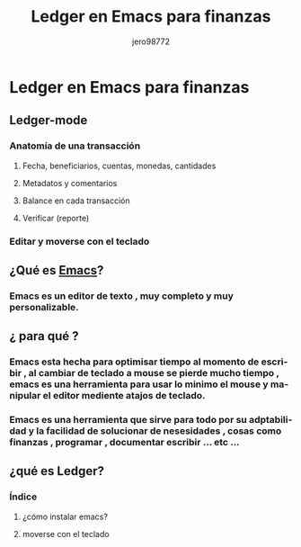 #+TITLE:      Ledger en Emacs para finanzas
#+AUTHOR:     jero98772
#+EMAIL:      
#+INFOJS_OPT: view:t toc:t ltoc:t mouse:underline buttons:0 path:http://thomasf.github.io/solarized-css/org-info.min.js
#+HTML_HEAD: <link rel="stylesheet" type="text/css" href="http://thomasf.github.io/solarized-css/solarized-dark.min.css" />
#+OPTIONS:    H:3 num:nil toc:t \n:nil ::t |:t ^:t -:t f:t *:t tex:t d:(HIDE) tags:not-in-toc
#+STARTUP:    align fold nodlcheck hidestars oddeven lognotestate
#+SEQ_TODO:   TODO(t) INPROGRESS(i) WAITING(w@) | DONE(d) CANCELED(c@)
#+LANGUAGE:   es
#+PRIORITIES: A C B
#+CATEGORY:   communication
#+CONSTANTS: pi=3.14159265358979323846
#+STYLE: <link rel="stylesheet" type="text/css" href="slides.css" />

* Ledger en Emacs para finanzas
** Ledger-mode

*** Anatomía de una transacción
**** Fecha, beneficiarios, cuentas, monedas, cantidades    
**** Metadatos y comentarios
**** Balance en cada transacción
**** Verificar (reporte)
*** Editar y moverse con el teclado

** ¿Qué es [[https://www.gnu.org/software/emacs/][Emacs]]?
*** Emacs es un editor de texto , muy completo y muy personalizable. 
** ¿ para qué ?
*** Emacs esta hecha para optimisar tiempo al momento de escribir , al cambiar de teclado a mouse se pierde mucho tiempo , emacs es una herramienta para usar lo minimo el mouse y manipular el editor mediente atajos de teclado.
*** Emacs es una herramienta que sirve para todo por su adptabilidad y la facilidad de solucionar de nesesidades , cosas como finanzas , programar , documentar  escribir ... etc ...
** ¿qué es Ledger?
*** Índice
**** ¿cómo instalar emacs?
**** moverse con el teclado
